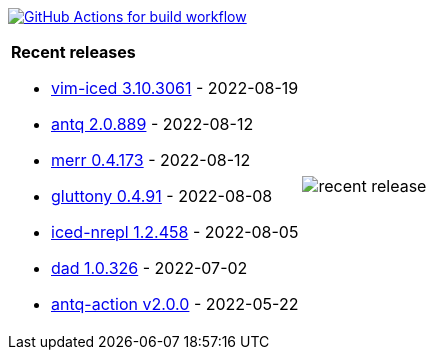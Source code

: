 image:https://github.com/liquidz/liquidz/workflows/build/badge.svg["GitHub Actions for build workflow", link="https://github.com/liquidz/liquidz/actions?query=workflow%3Abuild"]

[cols="a,a"]
|===

| *Recent releases*

- link:https://github.com/liquidz/vim-iced/releases/tag/3.10.3061[vim-iced 3.10.3061] - 2022-08-19
- link:https://github.com/liquidz/antq/releases/tag/2.0.889[antq 2.0.889] - 2022-08-12
- link:https://github.com/liquidz/merr/releases/tag/0.4.173[merr 0.4.173] - 2022-08-12
- link:https://github.com/toyokumo/gluttony/releases/tag/0.4.91[gluttony 0.4.91] - 2022-08-08
- link:https://github.com/liquidz/iced-nrepl/releases/tag/1.2.458[iced-nrepl 1.2.458] - 2022-08-05
- link:https://github.com/liquidz/dad/releases/tag/1.0.326[dad 1.0.326] - 2022-07-02
- link:https://github.com/liquidz/antq-action/releases/tag/v2.0.0[antq-action v2.0.0] - 2022-05-22

| image::https://raw.githubusercontent.com/liquidz/liquidz/master/release.png[recent release]

|===
